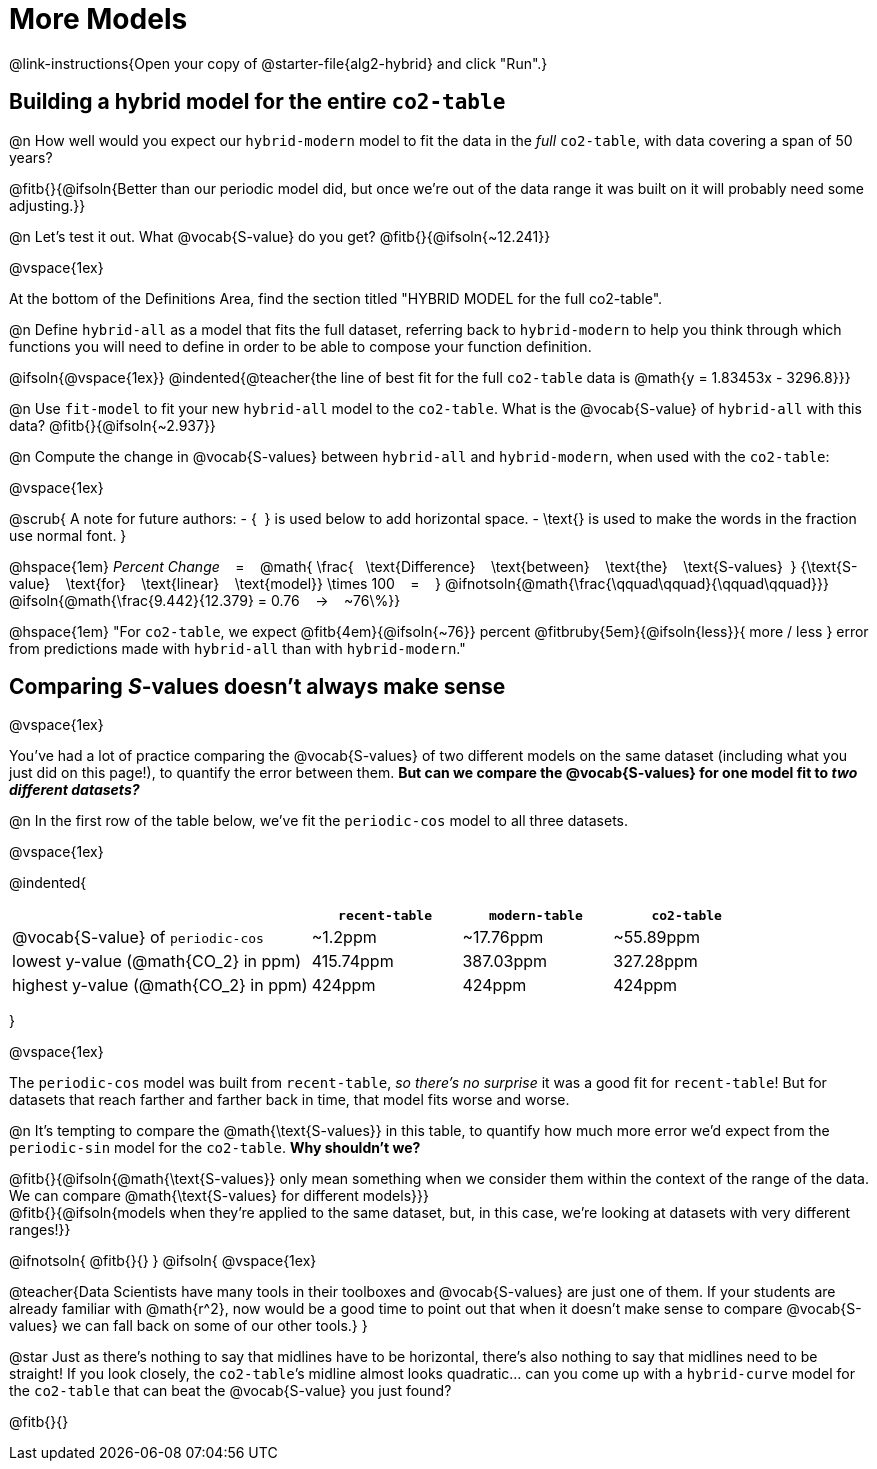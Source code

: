 = More Models

@link-instructions{Open your copy of @starter-file{alg2-hybrid} and click "Run".}

== Building a hybrid model for the entire `co2-table`

@n How well would you expect our `hybrid-modern` model to fit the data in the _full_ `co2-table`, with data covering a span of 50 years?

@fitb{}{@ifsoln{Better than our periodic model did, but once we're out of the data range it was built on it will probably need some adjusting.}}

@n Let's test it out. What @vocab{S-value} do you get? @fitb{}{@ifsoln{~12.241}}

@vspace{1ex}

At the bottom of the Definitions Area, find the section titled "HYBRID MODEL for the full co2-table". 

@n Define `hybrid-all` as a model that fits the full dataset, referring back to `hybrid-modern` to help you think through which functions you will need to define in order to be able to compose your function definition. 

@ifsoln{@vspace{1ex}}
@indented{@teacher{the line of best fit for the full `co2-table` data is @math{y = 1.83453x - 3296.8}}}

@n Use `fit-model` to fit your new `hybrid-all` model to the `co2-table`. What is the @vocab{S-value} of `hybrid-all` with this data? @fitb{}{@ifsoln{~2.937}}

@n Compute the change in @vocab{S-values} between `hybrid-all` and `hybrid-modern`, when used with the `co2-table`:

@vspace{1ex}

@scrub{
A note for future authors:
- {&#8192;} is used below to add horizontal space.
- \text{} is used to make the words in the fraction use normal font.
}

@hspace{1em}
_Percent Change_ &#8192; = &#8192;
@math{
\frac{&#8192; \text{Difference} &#8192; \text{between} &#8192; \text{the} &#8192; \text{S-values}&#8192;}
{\text{S-value} &#8192; \text{for} &#8192; \text{linear} &#8192; \text{model}}
\times 100 &#8192; = &#8192; }
@ifnotsoln{@math{\frac{\qquad\qquad}{\qquad\qquad}}}
@ifsoln{@math{\frac{9.442}{12.379} = 0.76  &#8192; &rarr; &#8192;  ~76\%}}

@hspace{1em}
"For `co2-table`, we expect
@fitb{4em}{@ifsoln{~76}} percent
@fitbruby{5em}{@ifsoln{less}}{ more / less }
error from predictions made with `hybrid-all` than with `hybrid-modern`."

== Comparing __S__-values doesn't always make sense
@vspace{1ex}

You've had a lot of practice comparing the @vocab{S-values} of two different models on the same dataset (including what you just did on this page!), to quantify the error between them. *But can we compare the @vocab{S-values} for one model fit to _two different datasets?_*

@n In the first row of the table below, we've fit the `periodic-cos` model to all three datasets.

@vspace{1ex}

@indented{
[cols="2a,^1a,^1a,^1a", options="header"]
|===
|
| `recent-table`
| `modern-table`
| `co2-table`

| @vocab{S-value} of `periodic-cos`
| ~1.2ppm
| ~17.76ppm
| ~55.89ppm

| lowest y-value (@math{CO_2} in ppm)
| 415.74ppm
| 387.03ppm
| 327.28ppm

| highest y-value (@math{CO_2} in ppm)
| 424ppm
| 424ppm
| 424ppm
|===
}

@vspace{1ex}

The `periodic-cos` model was built from `recent-table`, _so there's no surprise_ it was a good fit for `recent-table`! But for datasets that reach farther and farther back in time, that model fits worse and worse.

@n It's tempting to compare the @math{\text{S-values}} in this table, to quantify how much more error we'd expect from the `periodic-sin` model for the `co2-table`. *Why shouldn't we?*

@fitb{}{@ifsoln{@math{\text{S-values}} only mean something when we consider them within the context of the range of the data. We can compare @math{\text{S-values} for different models}}} +
@fitb{}{@ifsoln{models when they're applied to the same dataset, but, in this case, we're looking at datasets with very different ranges!}}

@ifnotsoln{
@fitb{}{}
}
@ifsoln{
@vspace{1ex}

@teacher{Data Scientists have many tools in their toolboxes and @vocab{S-values} are just one of them. If your students are already familiar with @math{r^2}, now would be a good time to point out that when it doesn't make sense to compare @vocab{S-values} we can fall back on some of our other tools.}
}

@star Just as there's nothing to say that midlines have to be horizontal, there’s also nothing to say that midlines need to be straight! If you look closely, the `co2-table`’s midline almost looks quadratic… can you come up with a `hybrid-curve` model for the `co2-table` that can beat the @vocab{S-value} you just found?

@fitb{}{}